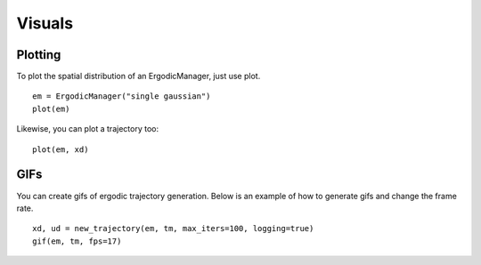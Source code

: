 =========================
Visuals
=========================

Plotting
===========
To plot the spatial distribution of an ErgodicManager, just use plot.
::

    em = ErgodicManager("single gaussian")
    plot(em)

Likewise, you can plot a trajectory too:
::

    plot(em, xd)


GIFs
===========
You can create gifs of ergodic trajectory generation. Below is an example of how to generate gifs and change the frame rate.
::
    
    xd, ud = new_trajectory(em, tm, max_iters=100, logging=true)
    gif(em, tm, fps=17)
